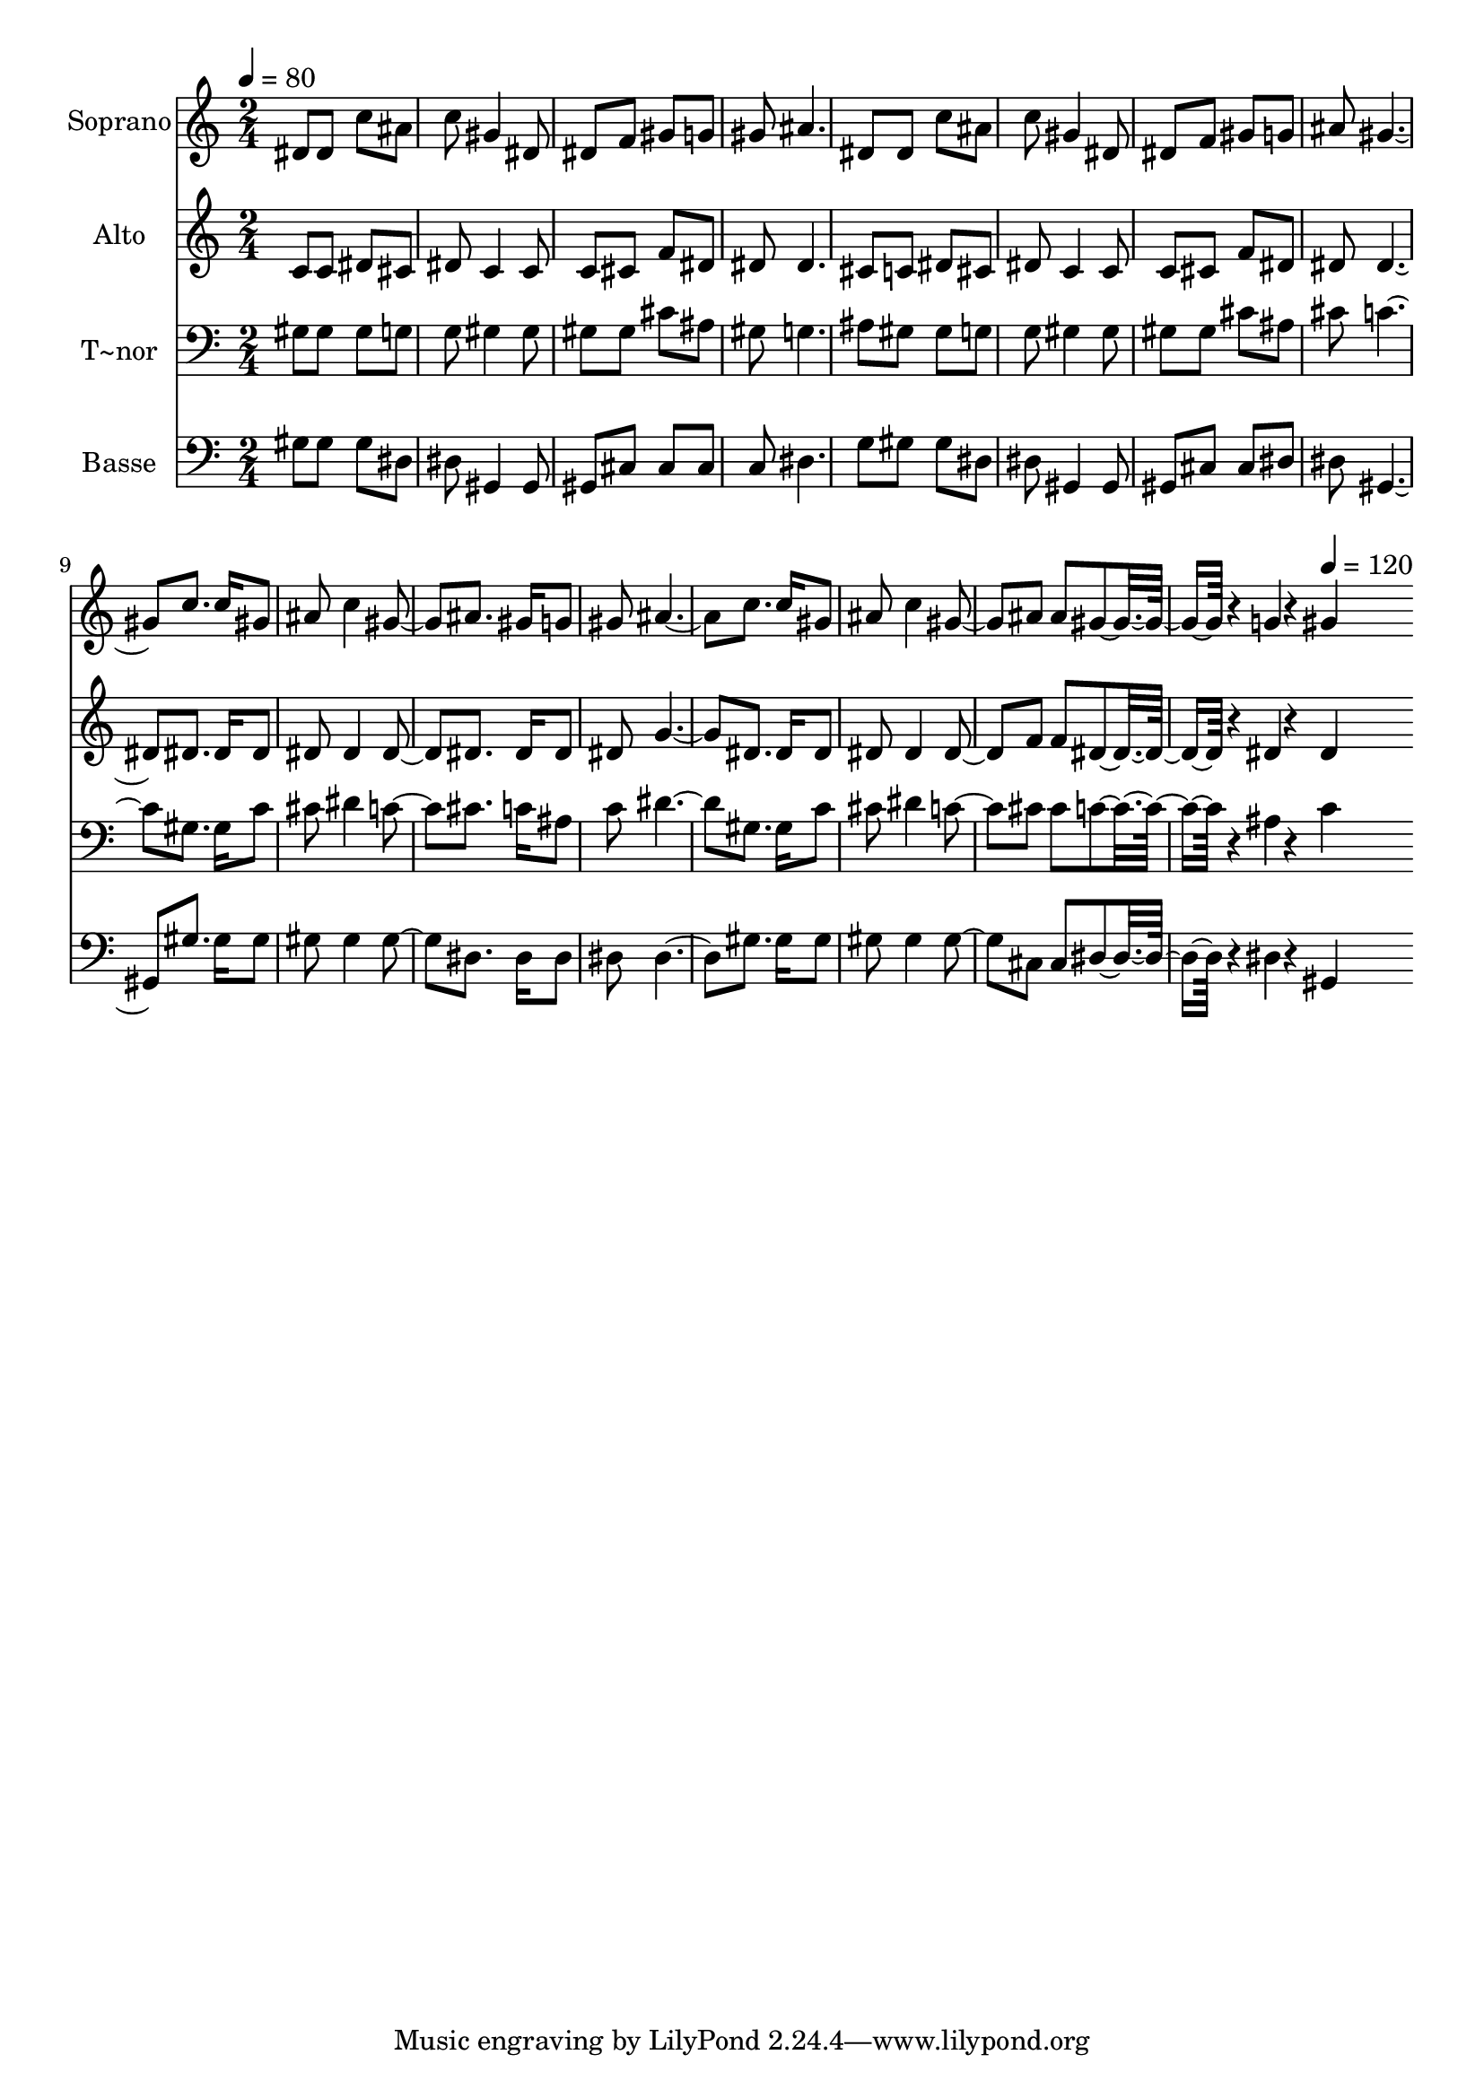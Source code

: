 % Lily was here -- automatically converted by c:/Program Files (x86)/LilyPond/usr/bin/midi2ly.py from output/559.mid
\version "2.14.0"

\layout {
  \context {
    \Voice
    \remove "Note_heads_engraver"
    \consists "Completion_heads_engraver"
    \remove "Rest_engraver"
    \consists "Completion_rest_engraver"
  }
}

trackAchannelA = {
  
  \time 2/4 
  
  \tempo 4 = 80 
  \skip 8*61 
  \tempo 4 = 120 
  
}

trackA = <<
  \context Voice = voiceA \trackAchannelA
>>


trackBchannelA = {
  
  \set Staff.instrumentName = "Soprano"
  
  \time 2/4 
  
  \tempo 4 = 80 
  \skip 8*61 
  \tempo 4 = 120 
  
}

trackBchannelB = \relative c {
  dis'8 dis c' ais 
  | % 2
  c gis4 dis8 
  | % 3
  dis f gis g 
  | % 4
  gis ais4. 
  | % 5
  dis,8 dis c' ais 
  | % 6
  c gis4 dis8 
  | % 7
  dis f gis g 
  | % 8
  ais gis2 c8. c16 gis8 
  | % 10
  ais c4 gis ais8. gis16 g8 
  | % 12
  gis ais2 c8. c16 gis8 
  | % 14
  ais c4 gis ais8 ais gis4*67/96 r4*5/96 g4*19/96 r4*5/96 gis4*115/96 
}

trackB = <<
  \context Voice = voiceA \trackBchannelA
  \context Voice = voiceB \trackBchannelB
>>


trackCchannelA = {
  
  \set Staff.instrumentName = "Alto"
  
  \time 2/4 
  
  \tempo 4 = 80 
  \skip 8*61 
  \tempo 4 = 120 
  
}

trackCchannelB = \relative c {
  c'8 c dis cis 
  | % 2
  dis c4 c8 
  | % 3
  c cis f dis 
  | % 4
  dis dis4. 
  | % 5
  cis8 c dis cis 
  | % 6
  dis c4 c8 
  | % 7
  c cis f dis 
  | % 8
  dis dis2 dis8. dis16 dis8 
  | % 10
  dis dis4 dis dis8. dis16 dis8 
  | % 12
  dis g2 dis8. dis16 dis8 
  | % 14
  dis dis4 dis f8 f dis4*67/96 r4*5/96 dis4*19/96 r4*5/96 dis4*115/96 
}

trackC = <<
  \context Voice = voiceA \trackCchannelA
  \context Voice = voiceB \trackCchannelB
>>


trackDchannelA = {
  
  \set Staff.instrumentName = "T~nor"
  
  \time 2/4 
  
  \tempo 4 = 80 
  \skip 8*61 
  \tempo 4 = 120 
  
}

trackDchannelB = \relative c {
  gis'8 gis gis g 
  | % 2
  g gis4 gis8 
  | % 3
  gis gis cis ais 
  | % 4
  gis g4. 
  | % 5
  ais8 gis gis g 
  | % 6
  g gis4 gis8 
  | % 7
  gis gis cis ais 
  | % 8
  cis c2 gis8. gis16 c8 
  | % 10
  cis dis4 c cis8. c16 ais8 
  | % 12
  c dis2 gis,8. gis16 c8 
  | % 14
  cis dis4 c cis8 cis c4*67/96 r4*5/96 ais4*19/96 r4*5/96 c4*115/96 
}

trackD = <<

  \clef bass
  
  \context Voice = voiceA \trackDchannelA
  \context Voice = voiceB \trackDchannelB
>>


trackEchannelA = {
  
  \set Staff.instrumentName = "Basse"
  
  \time 2/4 
  
  \tempo 4 = 80 
  \skip 8*61 
  \tempo 4 = 120 
  
}

trackEchannelB = \relative c {
  gis'8 gis gis dis 
  | % 2
  dis gis,4 gis8 
  | % 3
  gis cis cis cis 
  | % 4
  c dis4. 
  | % 5
  g8 gis gis dis 
  | % 6
  dis gis,4 gis8 
  | % 7
  gis cis cis dis 
  | % 8
  dis gis,2 gis'8. gis16 gis8 
  | % 10
  gis gis4 gis dis8. dis16 dis8 
  | % 12
  dis dis2 gis8. gis16 gis8 
  | % 14
  gis gis4 gis cis,8 cis dis4*67/96 r4*5/96 dis4*19/96 r4*5/96 gis,4*115/96 
}

trackE = <<

  \clef bass
  
  \context Voice = voiceA \trackEchannelA
  \context Voice = voiceB \trackEchannelB
>>


\score {
  <<
    \context Staff=trackB \trackA
    \context Staff=trackB \trackB
    \context Staff=trackC \trackA
    \context Staff=trackC \trackC
    \context Staff=trackD \trackA
    \context Staff=trackD \trackD
    \context Staff=trackE \trackA
    \context Staff=trackE \trackE
  >>
  \layout {}
  \midi {}
}
